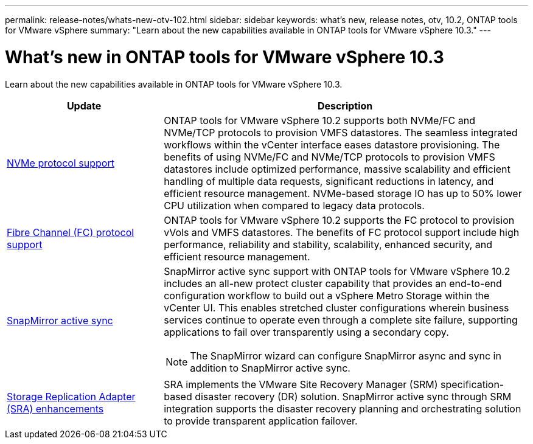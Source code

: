 ---
permalink: release-notes/whats-new-otv-102.html
sidebar: sidebar
keywords: what's new, release notes, otv, 10.2, ONTAP tools for VMware vSphere
summary: "Learn about the new capabilities available in ONTAP tools for VMware vSphere 10.3."
---

= What's new in ONTAP tools for VMware vSphere 10.3

[.lead]
Learn about the new capabilities available in ONTAP tools for VMware vSphere 10.3.

[cols="30%,70%",options="header"]
|===
| Update | Description
a|
xref:../manage/storage-view-datastore.html#ontap-storage-views-for-nfs-datastores[NVMe protocol support]
a|
ONTAP tools for VMware vSphere 10.2 supports both NVMe/FC and NVMe/TCP protocols to provision VMFS datastores. The seamless integrated workflows within the vCenter interface eases datastore provisioning. The benefits of using NVMe/FC and NVMe/TCP protocols to provision VMFS datastores include optimized performance, massive scalability and efficient handling of multiple data requests, significant reductions in latency, and efficient resource management. NVMe-based storage IO has up to 50% lower CPU utilization when compared to legacy data protocols. 
a|
xref:../configure/create-vvols-datastore.html[Fibre Channel (FC) protocol support] 
a|
ONTAP tools for VMware vSphere 10.2 supports the FC protocol to provision vVols and VMFS datastores. The benefits of FC protocol support include high performance, reliability and stability, scalability, enhanced security, and efficient resource management. 
a|
xref:../configure/protect-cluster.html[SnapMirror active sync] 
a|
SnapMirror active sync support with ONTAP tools for VMware vSphere 10.2 includes an all-new protect cluster capability that provides an end-to-end configuration workflow to build out a vSphere Metro Storage  within the vCenter UI. This enables stretched cluster configurations wherein business services continue to operate even through a complete site failure, supporting applications to fail over transparently using a secondary copy.   

[NOTE]
====
The SnapMirror wizard can configure SnapMirror async and sync in addition to SnapMirror active sync.
====
a|
xref:../protect/enable-storage-replication-adapter.html[Storage Replication Adapter (SRA) enhancements] 
a|
SRA implements the VMware Site Recovery Manager (SRM) specification-based disaster recovery (DR) solution. SnapMirror active sync through SRM integration supports the disaster recovery planning and orchestrating solution to provide transparent application failover.
|===


